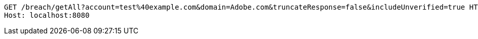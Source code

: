 [source,http,options="nowrap"]
----
GET /breach/getAll?account=test%40example.com&domain=Adobe.com&truncateResponse=false&includeUnverified=true HTTP/1.1
Host: localhost:8080

----
